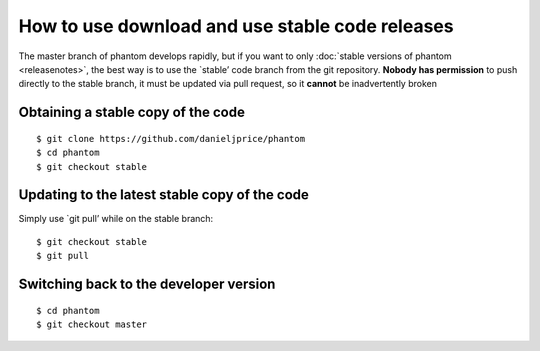 How to use download and use stable code releases
================================================

The master branch of phantom develops rapidly, but if you want to only
:doc:`stable versions of phantom <releasenotes>`, the best way is to use
the \`stable’ code branch from the git repository. **Nobody has
permission** to push directly to the stable branch, it must be updated
via pull request, so it **cannot** be inadvertently broken

Obtaining a stable copy of the code
-----------------------------------

::

   $ git clone https://github.com/danieljprice/phantom
   $ cd phantom
   $ git checkout stable

Updating to the latest stable copy of the code
----------------------------------------------

Simply use \`git pull’ while on the stable branch:

::

   $ git checkout stable
   $ git pull

Switching back to the developer version
---------------------------------------

::

   $ cd phantom
   $ git checkout master
